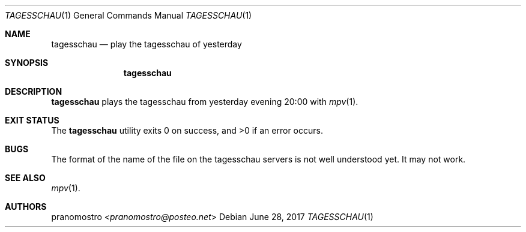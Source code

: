 .Dd June 28, 2017
.Dt TAGESSCHAU 1
.Os

.Sh NAME
.Nm tagesschau
.Nd play the tagesschau of yesterday

.Sh SYNOPSIS
.Nm

.Sh DESCRIPTION
.Nm
plays the tagesschau from yesterday evening 20:00 with
.Xr mpv 1 .

.Sh EXIT STATUS
.Ex -std

.Sh BUGS
The format of the name of the file on the tagesschau servers
is not well understood yet. It may not work.

.Sh SEE ALSO
.Xr mpv 1 .

.Sh AUTHORS
.An pranomostro Aq Mt pranomostro@posteo.net
